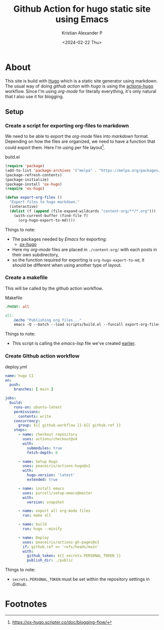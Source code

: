 #+options: ':nil -:nil ^:{} num:nil toc:nil
#+author: Kristian Alexander P
#+creator: Emacs 29.2 (Org mode 9.6.15 + ox-hugo)
#+hugo_section: posts
#+hugo_base_dir: ../../
#+date: <2024-02-22 Thu>
#+title: Github Action for hugo static site using Emacs
#+description: With a mixture of emacs-lisp and gnu makefile
#+hugo_tags: emacs hugo blog github git
#+hugo_categories: emacs
#+hugo_publishdate: <2024-02-22 Thu>
#+hugo_auto_set_lastmod: t
#+startup: inlineimages
* About
:PROPERTIES:
:EXPORT_FILE_NAME: github-action-for-hugo-static-site-using-emacs
:END:
This site is build with [[https://gohugo.io][Hugo]] which is a static site generator using markdown. The usual way of doing /github action/ with /hugo/ is using the [[https://github.com/peaceiris/actions-hugo][actions-hugo]] workflow. Since I'm using /org-mode/ for literally everything, it's only natural that I also use it for blogging.

#+caption: Deployment to github pages
[[./deploy-github.png][file:deploy-github.png]]

** Setup
*** Create a script for exporting org-files to markdown
:PROPERTIES:
:ID:       4c19c52d-19e4-4514-a6b1-d688387f3986
:END:
We need to be able to export the /org-mode/ files into /markdown/ format. Depending on how the files are organized, we need to have a function that could export them. Here I'm using per file layout[fn:1].
#+caption: build.el
#+begin_src emacs-lisp
(require 'package)
(add-to-list 'package-archives '("melpa" . "https://melpa.org/packages/") t)
(package-refresh-contents)
(package-initialize)
(package-install 'ox-hugo)
(require 'ox-hugo)

(defun export-org-files ()
  "Export files to hugo markdown."
  (interactive)
  (dolist (f (append (file-expand-wildcards "content-org/**/*.org")))
    (with-current-buffer (find-file f)
      (org-hugo-export-to-md))))
#+end_src
Things to note:
- The packages needed by /Emacs/ for exporting:
  - [[https://ox-hugo.scripter.co/][ox-hugo]]
- Here my /org-mode/ files are placed in =./content-org/= with each posts in their own subdirectory,
- so the function required for exporting is ~org-hugo-export-to-md~, it should be different when using another type of layout.
*** Create a makefile
This will be called by the github action workflow.
#+caption: Makefile
#+begin_src makefile
.PHONY: all

all:
    @echo "Publishing org files..."
    emacs -Q --batch --load scripts/build.el --funcall export-org-files
#+end_src
Things to note:
- This script is calling the /emacs-lisp/ file we've created [[id:4c19c52d-19e4-4514-a6b1-d688387f3986][earlier]].
*** Create GIthub action workflow
#+caption: deploy.yml
#+begin_src yaml
name: hugo CI
on:
  push:
    branches: [ main ]

jobs:
  build:
    runs-on: ubuntu-latest
    permissions:
      contents: write
    concurrency:
      group: ${{ github.workflow }}-${{ github.ref }}
    steps:
      - name: checkout repository
        uses: actions/checkout@v4
        with:
          submodules: true
          fetch-depth: 0

      - name: Setup Hugo
        uses: peaceiris/actions-hugo@v2
        with:
          hugo-version: 'latest'
          extended: true

      - name: install emacs
        uses: purcell/setup-emacs@master
        with:
          version: snapshot

      - name: export all org-mode files
        run: make all

      - name: build
        run: hugo --minify

      - name: Deploy
        uses: peaceiris/actions-gh-pages@v3
        if: github.ref == 'refs/heads/main'
        with:
          github_token: ${{ secrets.PERSONAL_TOKEN }}
          publish_dir: ./public
#+end_src
Things to note:
- ~secrets.PERSONAL_TOKEN~ must be set within the repository settings in /Github/.

#+caption: secrets and variable
[[./action-secrets-and-variables.png][file:action-secrets-and-variables.png]]

* Footnotes

[fn:1] https://ox-hugo.scripter.co/doc/blogging-flow/
